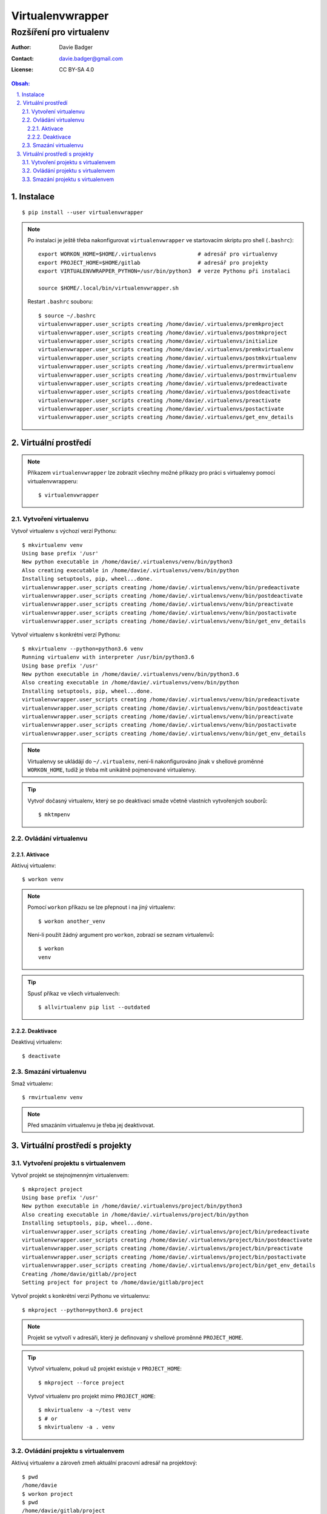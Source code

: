 ===================
 Virtualenvwrapper
===================
--------------------------
 Rozšíření pro virtualenv
--------------------------

:Author: Davie Badger
:Contact: davie.badger@gmail.com
:License: CC BY-SA 4.0

.. contents:: Obsah:

.. sectnum::
   :depth: 3
   :suffix: .

Instalace
=========

::

   $ pip install --user virtualenvwrapper

.. note::

   Po instalaci je ještě třeba nakonfigurovat ``virtualenvwrapper`` ve
   startovacím skriptu pro shell (``.bashrc``)::

      export WORKON_HOME=$HOME/.virtualenvs             # adresář pro virtualenvy
      export PROJECT_HOME=$HOME/gitlab                  # adresář pro projekty
      export VIRTUALENVWRAPPER_PYTHON=/usr/bin/python3  # verze Pythonu při instalaci

      source $HOME/.local/bin/virtualenvwrapper.sh

   Restart ``.bashrc`` souboru::

      $ source ~/.bashrc
      virtualenvwrapper.user_scripts creating /home/davie/.virtualenvs/premkproject
      virtualenvwrapper.user_scripts creating /home/davie/.virtualenvs/postmkproject
      virtualenvwrapper.user_scripts creating /home/davie/.virtualenvs/initialize
      virtualenvwrapper.user_scripts creating /home/davie/.virtualenvs/premkvirtualenv
      virtualenvwrapper.user_scripts creating /home/davie/.virtualenvs/postmkvirtualenv
      virtualenvwrapper.user_scripts creating /home/davie/.virtualenvs/prermvirtualenv
      virtualenvwrapper.user_scripts creating /home/davie/.virtualenvs/postrmvirtualenv
      virtualenvwrapper.user_scripts creating /home/davie/.virtualenvs/predeactivate
      virtualenvwrapper.user_scripts creating /home/davie/.virtualenvs/postdeactivate
      virtualenvwrapper.user_scripts creating /home/davie/.virtualenvs/preactivate
      virtualenvwrapper.user_scripts creating /home/davie/.virtualenvs/postactivate
      virtualenvwrapper.user_scripts creating /home/davie/.virtualenvs/get_env_details

Virtuální prostředí
===================

.. note::

   Příkazem ``virtualenvwrapper`` lze zobrazit všechny možné příkazy pro
   práci s virtualenvy pomocí virtualenvwrapperu::

      $ virtualenvwrapper

Vytvoření virtualenvu
---------------------

Vytvoř virtualenv s výchozí verzí Pythonu::

   $ mkvirtualenv venv
   Using base prefix '/usr'
   New python executable in /home/davie/.virtualenvs/venv/bin/python3
   Also creating executable in /home/davie/.virtualenvs/venv/bin/python
   Installing setuptools, pip, wheel...done.
   virtualenvwrapper.user_scripts creating /home/davie/.virtualenvs/venv/bin/predeactivate
   virtualenvwrapper.user_scripts creating /home/davie/.virtualenvs/venv/bin/postdeactivate
   virtualenvwrapper.user_scripts creating /home/davie/.virtualenvs/venv/bin/preactivate
   virtualenvwrapper.user_scripts creating /home/davie/.virtualenvs/venv/bin/postactivate
   virtualenvwrapper.user_scripts creating /home/davie/.virtualenvs/venv/bin/get_env_details

Vytvoř virtualenv s konkrétní verzí Pythonu::

   $ mkvirtualenv --python=python3.6 venv
   Running virtualenv with interpreter /usr/bin/python3.6
   Using base prefix '/usr'
   New python executable in /home/davie/.virtualenvs/venv/bin/python3.6
   Also creating executable in /home/davie/.virtualenvs/venv/bin/python
   Installing setuptools, pip, wheel...done.
   virtualenvwrapper.user_scripts creating /home/davie/.virtualenvs/venv/bin/predeactivate
   virtualenvwrapper.user_scripts creating /home/davie/.virtualenvs/venv/bin/postdeactivate
   virtualenvwrapper.user_scripts creating /home/davie/.virtualenvs/venv/bin/preactivate
   virtualenvwrapper.user_scripts creating /home/davie/.virtualenvs/venv/bin/postactivate
   virtualenvwrapper.user_scripts creating /home/davie/.virtualenvs/venv/bin/get_env_details

.. note::

   Virtualenvy se ukládájí do ``~/.virtualenv``, není-li nakonfigurováno jinak
   v shellové proměnné ``WORKON_HOME``, tudíž je třeba mít unikátně pojmenované
   virtualenvy.

.. tip::

   Vytvoř dočasný virtualenv, který se po deaktivaci smaže včetně vlastních
   vytvořených souborů::

      $ mktmpenv

Ovládání virtualenvu
--------------------

Aktivace
^^^^^^^^

Aktivuj virtualenv::

   $ workon venv

.. note::

   Pomocí ``workon`` příkazu se lze přepnout i na jiný virtualenv::

      $ workon another_venv

   Není-li použít žádný argument pro ``workon``, zobrazí se seznam
   virtualenvů::

      $ workon
      venv

.. tip::

   Spusť příkaz ve všech virtualenvech::

      $ allvirtualenv pip list --outdated

Deaktivace
^^^^^^^^^^

Deaktivuj virtualenv::

   $ deactivate

Smazání virtualenvu
-------------------

Smaž virtualenv::

   $ rmvirtualenv venv

.. note::

   Před smazáním virtualenvu je třeba jej deaktivovat.

Virtuální prostředí s projekty
==============================

Vytvoření projektu s virtualenvem
---------------------------------

Vytvoř projekt se stejnojmenným virtualenvem::

   $ mkproject project
   Using base prefix '/usr'
   New python executable in /home/davie/.virtualenvs/project/bin/python3
   Also creating executable in /home/davie/.virtualenvs/project/bin/python
   Installing setuptools, pip, wheel...done.
   virtualenvwrapper.user_scripts creating /home/davie/.virtualenvs/project/bin/predeactivate
   virtualenvwrapper.user_scripts creating /home/davie/.virtualenvs/project/bin/postdeactivate
   virtualenvwrapper.user_scripts creating /home/davie/.virtualenvs/project/bin/preactivate
   virtualenvwrapper.user_scripts creating /home/davie/.virtualenvs/project/bin/postactivate
   virtualenvwrapper.user_scripts creating /home/davie/.virtualenvs/project/bin/get_env_details
   Creating /home/davie/gitlab//project
   Setting project for project to /home/davie/gitlab/project

Vytvoř projekt s konkrétní verzi Pythonu ve virtualenvu::

   $ mkproject --python=python3.6 project

.. note::

   Projekt se vytvoří v adresáři, který je definovaný v shellové proměnné
   ``PROJECT_HOME``.

.. tip::

   Vytvoř virtualenv, pokud už projekt existuje v ``PROJECT_HOME``::

      $ mkproject --force project

   Vytvoř virtualenv pro projekt mimo ``PROJECT_HOME``::

      $ mkvirtualenv -a ~/test venv
      $ # or
      $ mkvirtualenv -a . venv

Ovládání projektu s virtualenvem
--------------------------------

Aktivuj virtualenv a zároveň zmeň aktuální pracovní adresář na projektový::

   $ pwd
   /home/davie
   $ workon project
   $ pwd
   /home/davie/gitlab/project

.. note::

   Do projektového adresáře se lze kdykoliv vrátít příkazem ``cdproject``::

      $ pwd
      /
      $ cdproject
      $ pwd
      /home/davie/gitlab/project

.. tip::

   Virtualenv lze aktivovat i pomocí skriptu v ``.bashrc``, je-li v kořenu
   projektového adresáře skrytý soubor ``.venv`` s názvem virtualenvu uvnitř::

      activate_venv() {
        if [ -e '.venv' ] && ! [ -f '.venv' ]; then
          workon "$(cat .venv)"
        fi
      }

      activate_venv

      function cd {
        builtin cd "$@"

        activate_venv
      }

Smazání projektu s virtualenvem
-------------------------------

Smaž projekt spolu s virtualenvem::

   $ deactivate
   $ rmvirtualenv project
   $ rm -r ~/gitlab/project
